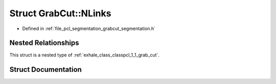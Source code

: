 .. _exhale_struct_structpcl_1_1_grab_cut_1_1_n_links:

Struct GrabCut::NLinks
======================

- Defined in :ref:`file_pcl_segmentation_grabcut_segmentation.h`


Nested Relationships
--------------------

This struct is a nested type of :ref:`exhale_class_classpcl_1_1_grab_cut`.


Struct Documentation
--------------------


.. doxygenstruct:: pcl::GrabCut::NLinks
   :members:
   :protected-members:
   :undoc-members: